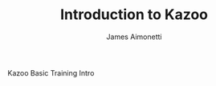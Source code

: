 #+TITLE: Introduction to Kazoo
#+AUTHOR: James Aimonetti
#+OPTIONS: num:nil ^:nil f:nil
#+STARTUP: hideblocks

# some minor customization for nicer looking LaTeX output
#+begin_LaTeX
  \hypersetup{
    linkcolor=blue,
    pdfborder={0 0 0 0}
  }
  \lstset{basicstyle=\ttfamily\bfseries\small}
#+end_LaTeX

#+begin_center
Kazoo Basic Training
Intro
#+end_center
